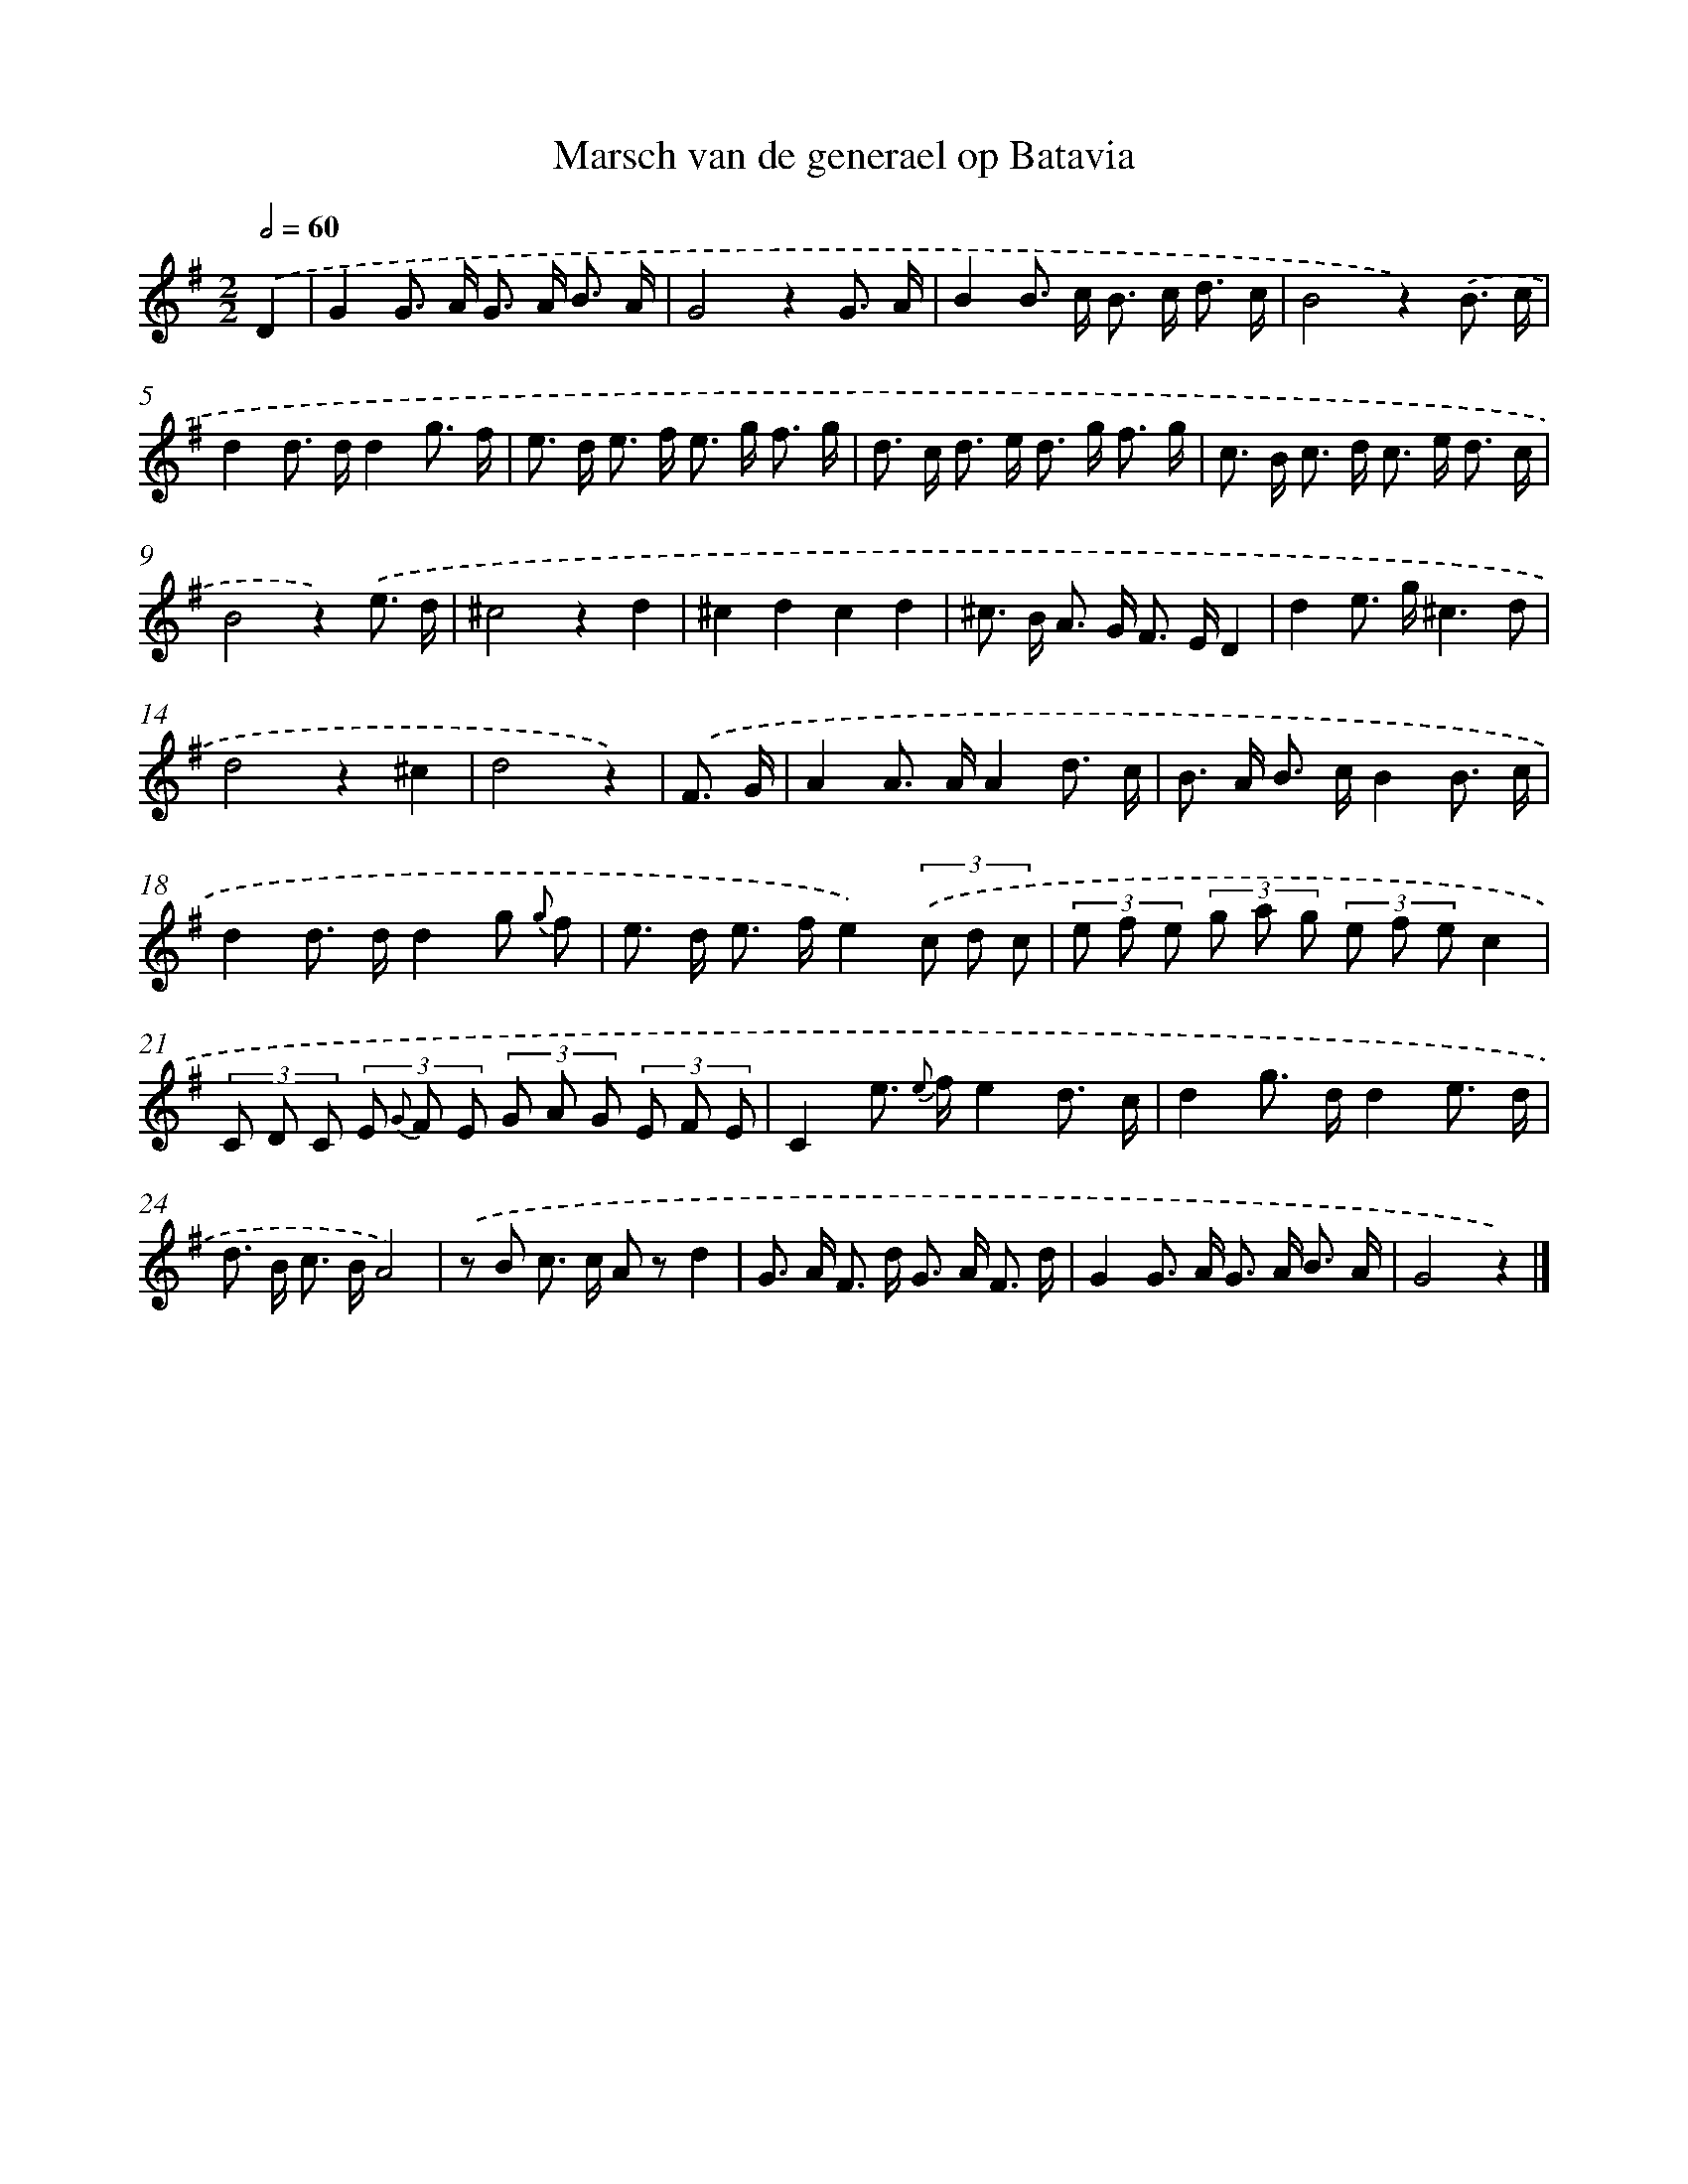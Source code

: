 X: 17549
T: Marsch van de generael op Batavia
%%abc-version 2.0
%%abcx-abcm2ps-target-version 5.9.1 (29 Sep 2008)
%%abc-creator hum2abc beta
%%abcx-conversion-date 2018/11/01 14:38:14
%%humdrum-veritas 862995130
%%humdrum-veritas-data 1731903199
%%continueall 1
%%barnumbers 0
L: 1/8
M: 2/2
Q: 1/2=60
K: G clef=treble
.('D2 [I:setbarnb 1]|
G2G> A G> A B3/ A/ |
G4z2G3/ A/ |
B2B> c B> c d3/ c/ |
B4z2).('B3/ c/ |
d2d> dd2g3/ f/ |
e> d e> f e> g f3/ g/ |
d> c d> e d> g f3/ g/ |
c> B c> d c> e d3/ c/ |
B4z2).('e3/ d/ |
^c4z2d2 |
^c2d2c2d2 |
^c> B A> G F> ED2 |
d2e> g^c3d |
d4z2^c2 |
d4z2) |
.('F3/ G/ [I:setbarnb 16]|
A2A> AA2d3/ c/ |
B> A B> cB2B3/ c/ |
d2d> dd2g {g} f |
e> d e> fe2)(3.('c d c |
(3e f e (3g a g (3e f ec2 |
(3C D C (3E {G} F E (3G A G (3E F E |
C2e> {e} fe2d3/ c/ |
d2g> dd2e3/ d/ |
d> B c> BA4) |
.('z B c> c A zd2 |
G> A F> d G> A F3/ d/ |
G2G> A G> A B3/ A/ |
G4z2) |]
